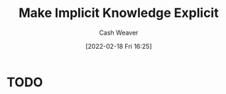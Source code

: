 :PROPERTIES:
:ID:       8331d841-b588-4780-b730-ded8ada343f2
:DIR:      /home/cashweaver/proj/roam/attachments/8331d841-b588-4780-b730-ded8ada343f2
:END:
#+title: Make Implicit Knowledge Explicit
#+author: Cash Weaver
#+date: [2022-02-18 Fri 16:25]
#+filetags: :concept:

* TODO
